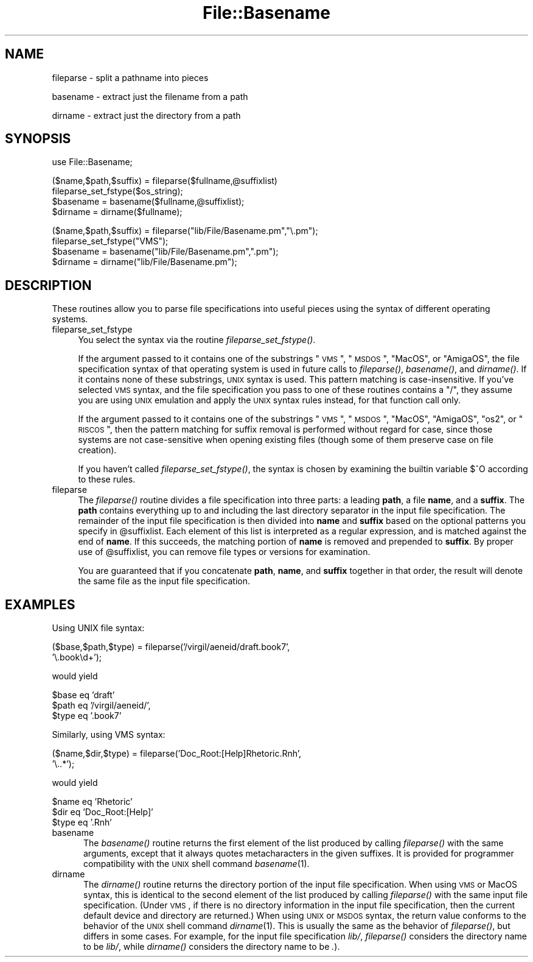 .rn '' }`
''' $RCSfile$$Revision$$Date$
'''
''' $Log$
'''
.de Sh
.br
.if t .Sp
.ne 5
.PP
\fB\\$1\fR
.PP
..
.de Sp
.if t .sp .5v
.if n .sp
..
.de Ip
.br
.ie \\n(.$>=3 .ne \\$3
.el .ne 3
.IP "\\$1" \\$2
..
.de Vb
.ft CW
.nf
.ne \\$1
..
.de Ve
.ft R

.fi
..
'''
'''
'''     Set up \*(-- to give an unbreakable dash;
'''     string Tr holds user defined translation string.
'''     Bell System Logo is used as a dummy character.
'''
.tr \(*W-|\(bv\*(Tr
.ie n \{\
.ds -- \(*W-
.ds PI pi
.if (\n(.H=4u)&(1m=24u) .ds -- \(*W\h'-12u'\(*W\h'-12u'-\" diablo 10 pitch
.if (\n(.H=4u)&(1m=20u) .ds -- \(*W\h'-12u'\(*W\h'-8u'-\" diablo 12 pitch
.ds L" ""
.ds R" ""
.ds L' '
.ds R' '
'br\}
.el\{\
.ds -- \(em\|
.tr \*(Tr
.ds L" ``
.ds R" ''
.ds L' `
.ds R' '
.ds PI \(*p
'br\}
.\"	If the F register is turned on, we'll generate
.\"	index entries out stderr for the following things:
.\"		TH	Title 
.\"		SH	Header
.\"		Sh	Subsection 
.\"		Ip	Item
.\"		X<>	Xref  (embedded
.\"	Of course, you have to process the output yourself
.\"	in some meaninful fashion.
.if \nF \{
.de IX
.tm Index:\\$1\t\\n%\t"\\$2"
..
.nr % 0
.rr F
.\}
.TH File::Basename 3 "perl 5.003, patch 93" "8/Mar/97" "Perl Programmers Reference Guide"
.IX Title "File::Basename 3"
.UC
.IX Name "fileparse - split a pathname into pieces"
.if n .hy 0
.if n .na
.ds C+ C\v'-.1v'\h'-1p'\s-2+\h'-1p'+\s0\v'.1v'\h'-1p'
.de CQ          \" put $1 in typewriter font
.ft CW
'if n "\c
'if t \\&\\$1\c
'if n \\&\\$1\c
'if n \&"
\\&\\$2 \\$3 \\$4 \\$5 \\$6 \\$7
'.ft R
..
.\" @(#)ms.acc 1.5 88/02/08 SMI; from UCB 4.2
.	\" AM - accent mark definitions
.bd B 3
.	\" fudge factors for nroff and troff
.if n \{\
.	ds #H 0
.	ds #V .8m
.	ds #F .3m
.	ds #[ \f1
.	ds #] \fP
.\}
.if t \{\
.	ds #H ((1u-(\\\\n(.fu%2u))*.13m)
.	ds #V .6m
.	ds #F 0
.	ds #[ \&
.	ds #] \&
.\}
.	\" simple accents for nroff and troff
.if n \{\
.	ds ' \&
.	ds ` \&
.	ds ^ \&
.	ds , \&
.	ds ~ ~
.	ds ? ?
.	ds ! !
.	ds /
.	ds q
.\}
.if t \{\
.	ds ' \\k:\h'-(\\n(.wu*8/10-\*(#H)'\'\h"|\\n:u"
.	ds ` \\k:\h'-(\\n(.wu*8/10-\*(#H)'\`\h'|\\n:u'
.	ds ^ \\k:\h'-(\\n(.wu*10/11-\*(#H)'^\h'|\\n:u'
.	ds , \\k:\h'-(\\n(.wu*8/10)',\h'|\\n:u'
.	ds ~ \\k:\h'-(\\n(.wu-\*(#H-.1m)'~\h'|\\n:u'
.	ds ? \s-2c\h'-\w'c'u*7/10'\u\h'\*(#H'\zi\d\s+2\h'\w'c'u*8/10'
.	ds ! \s-2\(or\s+2\h'-\w'\(or'u'\v'-.8m'.\v'.8m'
.	ds / \\k:\h'-(\\n(.wu*8/10-\*(#H)'\z\(sl\h'|\\n:u'
.	ds q o\h'-\w'o'u*8/10'\s-4\v'.4m'\z\(*i\v'-.4m'\s+4\h'\w'o'u*8/10'
.\}
.	\" troff and (daisy-wheel) nroff accents
.ds : \\k:\h'-(\\n(.wu*8/10-\*(#H+.1m+\*(#F)'\v'-\*(#V'\z.\h'.2m+\*(#F'.\h'|\\n:u'\v'\*(#V'
.ds 8 \h'\*(#H'\(*b\h'-\*(#H'
.ds v \\k:\h'-(\\n(.wu*9/10-\*(#H)'\v'-\*(#V'\*(#[\s-4v\s0\v'\*(#V'\h'|\\n:u'\*(#]
.ds _ \\k:\h'-(\\n(.wu*9/10-\*(#H+(\*(#F*2/3))'\v'-.4m'\z\(hy\v'.4m'\h'|\\n:u'
.ds . \\k:\h'-(\\n(.wu*8/10)'\v'\*(#V*4/10'\z.\v'-\*(#V*4/10'\h'|\\n:u'
.ds 3 \*(#[\v'.2m'\s-2\&3\s0\v'-.2m'\*(#]
.ds o \\k:\h'-(\\n(.wu+\w'\(de'u-\*(#H)/2u'\v'-.3n'\*(#[\z\(de\v'.3n'\h'|\\n:u'\*(#]
.ds d- \h'\*(#H'\(pd\h'-\w'~'u'\v'-.25m'\f2\(hy\fP\v'.25m'\h'-\*(#H'
.ds D- D\\k:\h'-\w'D'u'\v'-.11m'\z\(hy\v'.11m'\h'|\\n:u'
.ds th \*(#[\v'.3m'\s+1I\s-1\v'-.3m'\h'-(\w'I'u*2/3)'\s-1o\s+1\*(#]
.ds Th \*(#[\s+2I\s-2\h'-\w'I'u*3/5'\v'-.3m'o\v'.3m'\*(#]
.ds ae a\h'-(\w'a'u*4/10)'e
.ds Ae A\h'-(\w'A'u*4/10)'E
.ds oe o\h'-(\w'o'u*4/10)'e
.ds Oe O\h'-(\w'O'u*4/10)'E
.	\" corrections for vroff
.if v .ds ~ \\k:\h'-(\\n(.wu*9/10-\*(#H)'\s-2\u~\d\s+2\h'|\\n:u'
.if v .ds ^ \\k:\h'-(\\n(.wu*10/11-\*(#H)'\v'-.4m'^\v'.4m'\h'|\\n:u'
.	\" for low resolution devices (crt and lpr)
.if \n(.H>23 .if \n(.V>19 \
\{\
.	ds : e
.	ds 8 ss
.	ds v \h'-1'\o'\(aa\(ga'
.	ds _ \h'-1'^
.	ds . \h'-1'.
.	ds 3 3
.	ds o a
.	ds d- d\h'-1'\(ga
.	ds D- D\h'-1'\(hy
.	ds th \o'bp'
.	ds Th \o'LP'
.	ds ae ae
.	ds Ae AE
.	ds oe oe
.	ds Oe OE
.\}
.rm #[ #] #H #V #F C
.SH "NAME"
.IX Header "NAME"
fileparse \- split a pathname into pieces
.PP
basename \- extract just the filename from a path
.PP
dirname \- extract just the directory from a path
.SH "SYNOPSIS"
.IX Header "SYNOPSIS"
.PP
.Vb 1
\&    use File::Basename;
.Ve
.Vb 4
\&    ($name,$path,$suffix) = fileparse($fullname,@suffixlist)
\&    fileparse_set_fstype($os_string);
\&    $basename = basename($fullname,@suffixlist);
\&    $dirname = dirname($fullname);
.Ve
.Vb 4
\&    ($name,$path,$suffix) = fileparse("lib/File/Basename.pm","\e.pm");
\&    fileparse_set_fstype("VMS");
\&    $basename = basename("lib/File/Basename.pm",".pm");
\&    $dirname = dirname("lib/File/Basename.pm");
.Ve
.SH "DESCRIPTION"
.IX Header "DESCRIPTION"
These routines allow you to parse file specifications into useful
pieces using the syntax of different operating systems.
.Ip "fileparse_set_fstype" 4
.IX Item "fileparse_set_fstype"
You select the syntax via the routine \fIfileparse_set_fstype()\fR.
.Sp
If the argument passed to it contains one of the substrings
\*(L"\s-1VMS\s0\*(R", \*(L"\s-1MSDOS\s0\*(R", \*(L"MacOS\*(R", or \*(L"AmigaOS\*(R", the file specification 
syntax of that operating system is used in future calls to 
\fIfileparse()\fR, \fIbasename()\fR, and \fIdirname()\fR.  If it contains none of
these substrings, \s-1UNIX\s0 syntax is used.  This pattern matching is
case-insensitive.  If you've selected \s-1VMS\s0 syntax, and the file
specification you pass to one of these routines contains a \*(L"/\*(R",
they assume you are using \s-1UNIX\s0 emulation and apply the \s-1UNIX\s0 syntax
rules instead, for that function call only.
.Sp
If the argument passed to it contains one of the substrings \*(L"\s-1VMS\s0\*(R",
\*(L"\s-1MSDOS\s0\*(R", \*(L"MacOS\*(R", \*(L"AmigaOS\*(R", \*(L"os2\*(R", or \*(L"\s-1RISCOS\s0\*(R", then the pattern
matching for suffix removal is performed without regard for case,
since those systems are not case-sensitive when opening existing files
(though some of them preserve case on file creation).
.Sp
If you haven't called \fIfileparse_set_fstype()\fR, the syntax is chosen
by examining the builtin variable \f(CW$^O\fR according to these rules.
.Ip "fileparse" 4
.IX Item "fileparse"
The \fIfileparse()\fR routine divides a file specification into three
parts: a leading \fBpath\fR, a file \fBname\fR, and a \fBsuffix\fR.  The
\fBpath\fR contains everything up to and including the last directory
separator in the input file specification.  The remainder of the input
file specification is then divided into \fBname\fR and \fBsuffix\fR based on
the optional patterns you specify in \f(CW@suffixlist\fR.  Each element of
this list is interpreted as a regular expression, and is matched
against the end of \fBname\fR.  If this succeeds, the matching portion of
\fBname\fR is removed and prepended to \fBsuffix\fR.  By proper use of
\f(CW@suffixlist\fR, you can remove file types or versions for examination.
.Sp
You are guaranteed that if you concatenate \fBpath\fR, \fBname\fR, and
\fBsuffix\fR together in that order, the result will denote the same
file as the input file specification.
.SH "EXAMPLES"
.IX Header "EXAMPLES"
Using UNIX file syntax:
.PP
.Vb 2
\&    ($base,$path,$type) = fileparse('/virgil/aeneid/draft.book7',
\&                                    '\e.book\ed+');
.Ve
would yield
.PP
.Vb 3
\&    $base eq 'draft'
\&    $path eq '/virgil/aeneid/',
\&    $type eq '.book7'
.Ve
Similarly, using VMS syntax:
.PP
.Vb 2
\&    ($name,$dir,$type) = fileparse('Doc_Root:[Help]Rhetoric.Rnh',
\&                                   '\e..*');
.Ve
would yield
.PP
.Vb 3
\&    $name eq 'Rhetoric'
\&    $dir  eq 'Doc_Root:[Help]'
\&    $type eq '.Rnh'
.Ve
.Ip "\f(CWbasename\fR" 5
.IX Item "\f(CWbasename\fR"
The \fIbasename()\fR routine returns the first element of the list produced
by calling \fIfileparse()\fR with the same arguments, except that it always
quotes metacharacters in the given suffixes.  It is provided for
programmer compatibility with the \s-1UNIX\s0 shell command \fIbasename\fR\|(1).
.Ip "\f(CWdirname\fR" 5
.IX Item "\f(CWdirname\fR"
The \fIdirname()\fR routine returns the directory portion of the input file
specification.  When using \s-1VMS\s0 or MacOS syntax, this is identical to the
second element of the list produced by calling \fIfileparse()\fR with the same
input file specification.  (Under \s-1VMS\s0, if there is no directory information
in the input file specification, then the current default device and
directory are returned.)  When using \s-1UNIX\s0 or \s-1MSDOS\s0 syntax, the return
value conforms to the behavior of the \s-1UNIX\s0 shell command \fIdirname\fR\|(1).  This
is usually the same as the behavior of \fIfileparse()\fR, but differs in some
cases.  For example, for the input file specification \fIlib/\fR, \fIfileparse()\fR
considers the directory name to be \fIlib/\fR, while \fIdirname()\fR considers the
directory name to be \fI.\fR).

.rn }` ''

